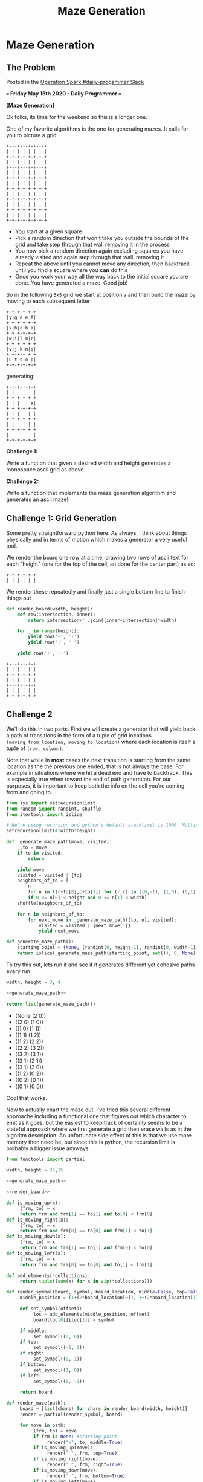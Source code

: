 #+TITLE: Maze Generation
* Maze Generation
  :PROPERTIES:
  :header-args: :noweb strip-export
  :END:
** The Problem

   Posted in the [[https://operationspark.slack.com/archives/C013AKCLZ9Q/p1589555660058500][Operation Spark #daily-progammer Slack]]

   *=== Friday May 15th 2020 - Daily Programmer ===*

   *[Maze Generation]*

   Ok folks, its time for the weekend so this is a longer one.

   One of my favorite algorithms is the one for generating mazes. It calls for you to picture a grid.

   #+begin_src artist
     +-+-+-+-+-+-+-+
     | | | | | | | |
     +-+-+-+-+-+-+-+
     | | | | | | | |
     +-+-+-+-+-+-+-+
     | | | | | | | |
     +-+-+-+-+-+-+-+
     | | | | | | | |
     +-+-+-+-+-+-+-+
     | | | | | | | |
     +-+-+-+-+-+-+-+
     | | | | | | | |
     +-+-+-+-+-+-+-+
     | | | | | | | |
     +-+-+-+-+-+-+-+
   #+end_src

   - You start at a given square.
   - Pick a random direction that won't take you outside the bounds of the grid and take step through that wall removing it in the process
   - You now pick a random direction again excluding squares you have already visited and again step through that wall, removing it
   - Repeat the above until you cannot move any direction, then backtrack until you find a square where you *can* do this
   - Once you work your way all the way back to the initial square you are done. You have generated a maze. Good job!

   So in the following =5x5= grid we start at position =a= and then build the maze by moving to each subsequent letter
   #+begin_src artist
     +-+-+-+-+-+
     |y|g d e f|
     + + + +-+-+
     |x|h|c b a|
     + + +-+-+-+
     |w|i|l m|r|
     + + + + + +
     |v|j k|n|q|
     + +-+-+ + +
     |u t s o p|
     +-+-+-+-+-+
   #+end_src

   generating:

   #+begin_src artist
     +-+-+-+-+-+
     | |       |
     + + + +-+-+
     | | |    a|
     + + +-+-+-+
     | | |   | |
     + + + + + +
     | |   | | |
     + +-+-+ + +
     |         |
     +-+-+-+-+-+
   #+end_src

   *Challenge 1:*

   Write a function that given a desired width and height generates a monospace ascii grid as above.

   *Challenge 2:*

   Write a function that implements the maze generation algorithm and generates an ascii maze!

** Challenge 1: Grid Generation

   Some pretty straightforward python here. As always, I think about things physically and in terms of motion which makes a generator a very useful tool.

   We render the board one row at a time, drawing two rows of ascii text for each "height" (one for the top of the cell, an done for the center part) as so:

   #+begin_src artist :eval no
     +-+-+-+-+-+
     | | | | | |
   #+end_src

   We render these repeatedly and finally just a single bottom line to finish things out

   #+name: render_board
   #+begin_src python :exports code
     def render_board(width, height):
         def row(intersection, inner):
             return intersection+''.join([inner+intersection]*width)

         for _ in range(height):
             yield row('+', '-')
             yield row('|', ' ')

         yield row('+', '-')
   #+end_src

   #+begin_src python :exports=both
     <<render_board>>

     return '\n'.join(render_board(5, 3))
   #+end_src

   #+RESULTS:
   : +-+-+-+-+-+
   : | | | | | |
   : +-+-+-+-+-+
   : | | | | | |
   : +-+-+-+-+-+
   : | | | | | |
   : +-+-+-+-+-+

** Challenge 2

   We'll do this in two parts. First we will create a generator that will yield back a path of transitions in the form of a tuple of grid locations ~(moving_from_lcoation, moving_to_location)~ where each location is itself a tuple of ~(row, column)~.

   Note that while in *most* cases the next transition is starting from the same location as the the previous one ended, that is not always the case. For example in situations where we hit a dead end and have to backtrack. This is especially true when toward the end of path generation. For our purposes, it is important to keep both the info on the cell you're coming from and going to.

   #+name: generate_maze_path
   #+begin_src python :exports code
     from sys import setrecursionlimit
     from random import randint, shuffle
     from itertools import islice

     # We're using recursion and python's default stacklimit is 1000. Multiply by 4 since each square can be entered from each direction
     setrecursionlimit(4*width*height)

     def _generate_maze_path(move, visited):
         _,to = move
         if to in visited:
             return

         yield move
         visited = visited | {to}
         neighbors_of_to = [
             n
             for n in ((r+to[0],c+to[1]) for (r,c) in ((0,-1), (1,0), (0,1), (-1,0)))
             if 0 <= n[0] < height and 0 <= n[1] < width]
         shuffle(neighbors_of_to)

         for n in neighbors_of_to:
             for next_move in _generate_maze_path((to, n), visited):
                 visited = visited | {next_move[1]}
                 yield next_move

     def generate_maze_path():
         starting_point = (None, (randint(0, height-1), randint(0, width-1)))
         return islice(_generate_maze_path(starting_point, set()), 0, None)

   #+end_src

   #+RESULTS: generate_maze_path

   To try this out, lets run it and see if it generates different yet cohesive paths every run

   #+begin_src python :exports both :results list
     width, height = 3, 4

     <<generate_maze_path>>

     return list(generate_maze_path())
   #+end_src

   #+RESULTS:
   - (None (2 0))
   - ((2 0) (1 0))
   - ((1 0) (1 1))
   - ((1 1) (1 2))
   - ((1 2) (2 2))
   - ((2 2) (3 2))
   - ((3 2) (3 1))
   - ((3 1) (2 1))
   - ((3 1) (3 0))
   - ((1 2) (0 2))
   - ((0 2) (0 1))
   - ((0 1) (0 0))

   Cool that works.

   Now to actually chart the maze out. I've tried this several different approache including a functional one that figures out which character to emit as it goes, but the easiest to keep track of certainly seems to be a stateful approach where we first generate a grid then erase walls as in the algoritm description. An unfortunate side effect of this is that we use more memory then need be, but since this is python, the recursion limit is probably a bigger issue anyways.

   #+begin_src python :exports both
     from functools import partial

     width, height = 25,15

     <<generate_maze_path>>

     <<render_board>>

     def is_moving_up(x):
          (frm, to) = x
          return frm and frm[1] == to[1] and to[0] < frm[0]
     def is_moving_right(x):
          (frm, to) = x
          return frm and frm[0] == to[0] and frm[1] < to[1]
     def is_moving_down(x):
          (frm, to) = x
          return frm and frm[1] == to[1] and frm[0] < to[0]
     def is_moving_left(x):
          (frm, to) = x
          return frm and frm[0] == to[0] and to[1] < frm[1]

     def add_elements(*collections):
          return tuple((sum(x) for x in zip(*collections)))

     def render_symbol(board, symbol, board_location, middle=False, top=False, right=False, bottom=False, left=False):
          middle_position = (1+(2*board_location[0]), 1+(2*board_location[1]))

          def set_symbol(offset):
               loc = add_elements(middle_position, offset)
               board[loc[0]][loc[1]] = symbol

          if middle:
               set_symbol((0, 0))
          if top:
               set_symbol((-1, 0))
          if right:
               set_symbol((0, 1))
          if bottom:
               set_symbol((1, 0))
          if left:
               set_symbol((0, -1))

          return board

     def render_maze(path):
          board = [list(chars) for chars in render_board(width, height)]
          render = partial(render_symbol, board)

          for move in path:
               (frm, to) = move
               if frm is None: #starting point
                    render("x", to, middle=True)
               if is_moving_up(move):
                    render(" ", frm, top=True)
               if is_moving_right(move):
                    render(" ", frm, right=True)
               if is_moving_down(move):
                    render(" ", frm, bottom=True)
               if is_moving_left(move):
                    render(" ", frm, left=True)

          return "\n".join((''.join(chars) for chars in board))


     return render_maze(generate_maze_path())
   #+end_src

   #+RESULTS:
   #+begin_example
   +-+-+-+-+-+-+-+-+-+-+-+-+-+-+-+-+-+-+-+-+-+-+-+-+-+
   |         |         |     |   |           |       |
   + +-+ +-+-+ +-+ +-+ + +-+ + + +-+ +-+-+-+ +-+ +-+ +
   | | |       |   | | |   |   |   | |       |   |   |
   + + +-+-+-+-+ +-+ + +-+ +-+-+-+ + +-+ +-+-+ + +-+-+
   | |     |   |   |   |   |         |x|       | |   |
   + +-+ + + + +-+ +-+ + +-+-+-+ +-+-+ +-+-+-+ +-+ + +
   |   | | | |   |   | |       |   |   |     | |   | |
   +-+ + + +-+ + +-+ + +-+ +-+ + +-+ +-+ +-+ + + +-+ +
   | |   | |   | |   |   |   | | |   |   |   | | |   |
   + +-+-+ + +-+ + +-+-+ +-+ + +-+ +-+-+ + +-+ + + +-+
   |     | | |   |   |     | | |   |     |   | | |   |
   + +-+-+ + + +-+-+ +-+-+ +-+ + +-+-+ +-+-+ +-+ +-+ +
   |     |   | |   |     |     |       |   |     | | |
   + +-+ +-+-+ +-+ +-+-+ +-+-+ +-+-+-+-+ +-+-+-+-+ + +
   | |   |         |     |   |   |   |   |     |     |
   +-+ + + +-+-+-+-+ +-+-+-+ +-+ + + +-+ + + +-+ +-+-+
   |   | |   |       |         |   |   |   |   | |   |
   + +-+-+-+ + +-+-+-+ + +-+-+-+-+-+-+ + +-+-+ + +-+ +
   | |       |     |   |   |           | |     |   | |
   + + +-+-+-+-+-+ +-+-+ + + +-+-+-+ +-+-+ +-+ +-+ + +
   | |       |   |     | |   |     |     | |   | |   |
   + +-+-+-+ + + +-+-+ +-+-+-+ +-+ +-+-+ + + +-+ +-+ +
   |         | | |   | |       |   |       |     |   |
   + +-+-+-+-+ + + + + + +-+-+-+ +-+-+-+-+-+-+-+ + +-+
   |   | |   | |   |   | |     |   |     |   |   |   |
   +-+ + + + + +-+-+-+-+ +-+ + +-+ + +-+ + + +-+-+-+ +
   |   |   | |     |   |   | |   |   | | | | |     | |
   + +-+-+-+ +-+-+ + + +-+ + +-+ +-+-+ + + + + +-+ + +
   |             |   |       |         |   |     |   |
   +-+-+-+-+-+-+-+-+-+-+-+-+-+-+-+-+-+-+-+-+-+-+-+-+-+
   #+end_example
